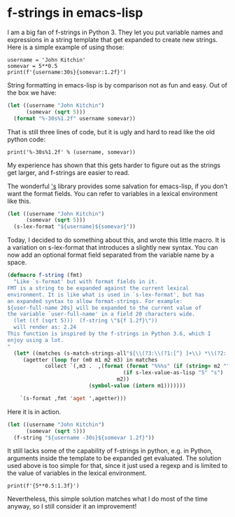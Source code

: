 * f-strings in emacs-lisp
  :PROPERTIES:
  :categories: emacs,elisp
  :date:     2018/05/14 17:27:42
  :updated:  2018/05/14 17:27:42
  :org-url:  http://kitchingroup.cheme.cmu.edu/org/2018/05/14/f-strings-in-emacs-lisp.org
  :permalink: http://kitchingroup.cheme.cmu.edu/blog/2018/05/14/F-strings-in-emacs-lisp/index.html
  :END:

I am a big fan of f-strings in Python 3. They let you put variable names and expressions in a string template that get expanded to create new strings. Here is a simple example of using those:

#+BEGIN_SRC ipython
username = 'John Kitchin'
somevar = 5**0.5
print(f'{username:30s}{somevar:1.2f}')
#+END_SRC

#+RESULTS:
:RESULTS:
# Out[5]:
# output
: John Kitchin                  2.24
:
:END:

String formatting in emacs-lisp is by comparison not as fun and easy. Out of the box we have:

#+BEGIN_SRC emacs-lisp
(let ((username "John Kitchin")
      (somevar (sqrt 5)))
  (format "%-30s%1.2f" username somevar))
#+END_SRC

#+RESULTS:
: John Kitchin                  2.24

That is still three lines of code, but it is ugly and hard to read like the old python code:

#+BEGIN_SRC ipython
print('%-30s%1.2f' % (username, somevar))
#+END_SRC

#+RESULTS:
:RESULTS:
# Out[12]:
# output
: John Kitchin                  2.24
:
:END:


My experience has shown that this gets harder to figure out as the strings get larger, and f-strings are easier to read.

The wonderful [[https://github.com/magnars/s.el]['s]] library provides some salvation for emacs-lisp, if you don't want the format fields. You can refer to variables in a lexical environment like this.

#+BEGIN_SRC emacs-lisp
(let ((username "John Kitchin")
      (somevar (sqrt 5)))
  (s-lex-format "${username}${somevar}"))
#+END_SRC

#+RESULTS:
: John Kitchin2.23606797749979

Today, I decided to do something about this, and wrote this little macro. It is a variation on s-lex-format that introduces a slightly new syntax. You can now add an optional format field separated from the variable name by a space.

#+BEGIN_SRC emacs-lisp
(defmacro f-string (fmt)
  "Like `s-format' but with format fields in it.
FMT is a string to be expanded against the current lexical
environment. It is like what is used in `s-lex-format', but has
an expanded syntax to allow format-strings. For example:
${user-full-name 20s} will be expanded to the current value of
the variable `user-full-name' in a field 20 characters wide.
  (let ((f (sqrt 5)))  (f-string \"${f 1.2f}\"))
  will render as: 2.24
This function is inspired by the f-strings in Python 3.6, which I
enjoy using a lot.
"
  (let* ((matches (s-match-strings-all"${\\(?3:\\(?1:[^} ]+\\) *\\(?2:[^}]*\\)\\)}" fmt))
	 (agetter (loop for (m0 m1 m2 m3) in matches
			collect `(,m3 .  ,(format (format "%%%s" (if (string= m2 "")
								     (if s-lex-value-as-lisp "S" "s")
								   m2))
						  (symbol-value (intern m1)))))))

    `(s-format ,fmt 'aget ',agetter)))
#+END_SRC

#+RESULTS:
: f-string

Here it is in action.

#+BEGIN_SRC emacs-lisp
(let ((username "John Kitchin")
      (somevar (sqrt 5)))
  (f-string "${username -30s}${somevar 1.2f}"))
#+END_SRC

#+RESULTS:
: John Kitchin                  2.24

It still lacks some of the capability of f-strings in python, e.g. in Python, arguments inside the template to be expanded get evaluated. The solution used above is too simple for that, since it just used a regexp and is limited to the value of variables in the lexical environment.

#+BEGIN_SRC ipython
print(f'{5**0.5:1.3f}')
#+END_SRC

#+RESULTS:
:RESULTS:
# Out[8]:
# output
: 2.236
:
:END:

Nevertheless, this simple solution matches what I do most of the time anyway, so I still consider it an improvement!
